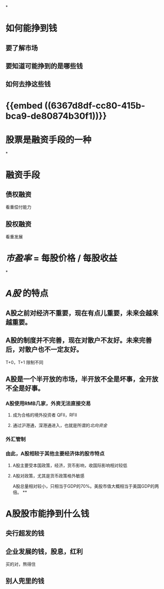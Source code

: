*
* 如何能挣到钱
** 要了解市场
** 要知道可能挣到的是哪些钱
** 如何去挣这些钱
* {{embed ((6367d8df-cc80-415b-bca9-de80874b30f1))}}
* 股票是融资手段的一种
*
* 融资手段
** 债权融资
看重偿付能力
** 股权融资
看重发展
* [[市盈率]] = 每股价格 / 每股收益
*
* [[A股]] 的特点
** A股之前对经济不重要，现在有点儿重要，未来会越来越重要。
** A股的制度并不完善，现在对散户不友好。未来完善后，对散户也不一定友好。
T+0，T+1 限制不同
** A股是一个半开放的市场，半开放不全是坏事，全开放不全是好事。
*** A股使用RMB几家，外资无法直接交易
**** 成为合格的境外投资者 QFII，RFII
**** 通过沪港通，深港通进入，也就是所谓的[[北向资金]]
*** 外汇管制
*** 由此，A股相较于其他主要经济体的股市特点
**** A股主要受本国政策，经济，货币影响，收国际影响相对较低
**** A股对政策，尤其是货币政策格外敏感
A股总量相对较小，只相当于GDP的70%。美股市值大概相当于美国GDP的两倍。
**
* A股股市能挣到什么钱
** 央行超发的钱
** 企业发展的钱，股息，红利
买的对，熬得住
** 别人兜里的钱